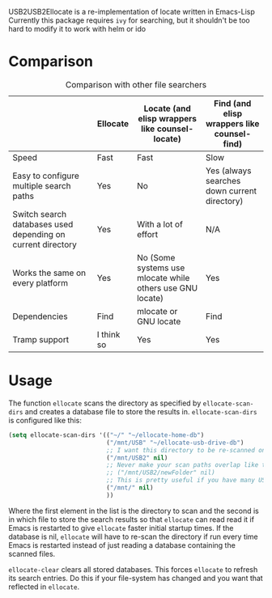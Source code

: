 USB2USB2Ellocate is a re-implementation of locate written in Emacs-Lisp
Currently this package requires =ivy= for searching, but it shouldn't be too hard to modify it to work with helm or ido

* Comparison
#+caption: Comparison with other file searchers
|                                                             | Ellocate   | Locate (and elisp wrappers like counsel-locate)           | Find (and elisp wrappers like counsel-find)  |
|-------------------------------------------------------------+------------+-----------------------------------------------------------+----------------------------------------------|
| Speed                                                       | Fast       | Fast                                                      | Slow                                         |
| Easy to configure multiple search paths                     | Yes        | No                                                        | Yes (always searches down current directory) |
| Switch search databases used depending on current directory | Yes        | With a lot of effort                                      | N/A                                          |
| Works the same on every platform                            | Yes        | No (Some systems use mlocate while others use GNU locate) | Yes                                          |
| Dependencies                                                | Find       | mlocate or GNU locate                                     | Find                                         |
| Tramp support                                               | I think so | Yes                                                       | Yes                                          |

* Usage
The function =ellocate= scans the directory as specified by =ellocate-scan-dirs= and creates a database file to store the results in.
=ellocate-scan-dirs= is configured like this:
#+BEGIN_SRC emacs-lisp
(setq ellocate-scan-dirs '(("~/" "~/ellocate-home-db")
                           ("/mnt/USB" "~/ellocate-usb-drive-db")
                           ;; I want this directory to be re-scanned on first search after every emacs restart by not creating a database file for it
                           ("/mnt/USB2" nil)
                           ;; Never make your scan paths overlap like this:
                           ;; ("/mnt/USB2/newFolder" nil)
                           ;; This is pretty useful if you have many USB devices, but remember to not overlap like this would if it wasn't commented (because the subdirectory /mnt/USB is also scanned as defined above)
                           ("/mnt/" nil)
                           ))
#+END_SRC
Where the first element in the list is the directory to scan and the second is in which file to store the search results so that =ellocate= can read read it if Emacs is restarted to give =ellocate= faster initial startup times. If the database is nil, =ellocate= will have to re-scan the directory if run every time Emacs is restarted instead of just reading a database containing the scanned files.

=ellocate-clear= clears all stored databases. This forces =ellocate= to refresh its search entries. Do this if your file-system has changed and you want that reflected in =ellocate=.
